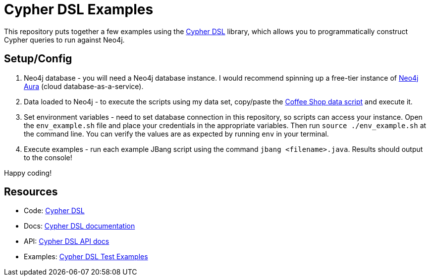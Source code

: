 = Cypher DSL Examples

This repository puts together a few examples using the https://github.com/neo4j/cypher-dsl/[Cypher DSL^] library, which allows you to programmatically construct Cypher queries to run against Neo4j.

== Setup/Config

1. Neo4j database - you will need a Neo4j database instance. I would recommend spinning up a free-tier instance of https://dev.neo4j.com/aura-java[Neo4j Aura^] (cloud database-as-a-service).

2. Data loaded to Neo4j - to execute the scripts using my data set, copy/paste the https://github.com/JMHReif/graph-demo-datasets/blob/main/coffee-shop/load-data.cypher[Coffee Shop data script^] and execute it.

3. Set environment variables - need to set database connection in this repository, so scripts can access your instance. Open the `env_example.sh` file and place your credentials in the appropriate variables. Then run `source ./env_example.sh` at the command line. You can verify the values are as expected by running `env` in your terminal.

4. Execute examples - run each example JBang script using the command `jbang <filename>.java`. Results should output to the console!

Happy coding!

== Resources

* Code: https://github.com/neo4j/cypher-dsl/[Cypher DSL^]
* Docs: https://neo4j.github.io/cypher-dsl/[Cypher DSL documentation^]
* API: https://neo4j.github.io/cypher-dsl/2024.4.0/project-info/apidocs/org.neo4j.cypherdsl.core/module-summary.html[Cypher DSL API docs^]
* Examples: https://github.com/neo4j/cypher-dsl/blob/main/neo4j-cypher-dsl-examples/neo4j-cypher-dsl-examples-core/src/test/java/org/neo4j/cypherdsl/examples/core/CypherDSLExamplesTest.java[Cypher DSL Test Examples^]